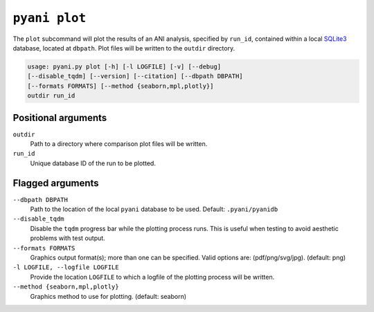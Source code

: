 .. _pyani-subcmd-plot:

==============
``pyani plot``
==============

The ``plot`` subcommand will plot the results of an ANI analysis, specified by ``run_id``, contained within a local `SQLite3`_ database, located at ``dbpath``. Plot files will be written to the ``outdir`` directory.

.. code-block:: text

    usage: pyani.py plot [-h] [-l LOGFILE] [-v] [--debug]
    [--disable_tqdm] [--version] [--citation] [--dbpath DBPATH]
    [--formats FORMATS] [--method {seaborn,mpl,plotly}]
    outdir run_id

.. _SQLite3: https://www.sqlite.org/index.html

--------------------
Positional arguments
--------------------

``outdir``
   Path to a directory where comparison plot files will be written.

``run_id``
  Unique database ID of the run to be plotted.

-----------------
Flagged arguments
-----------------

``--dbpath DBPATH``
    Path to the location of the local ``pyani`` database to be used. Default: ``.pyani/pyanidb``

``--disable_tqdm``
    Disable the ``tqdm`` progress bar while the plotting process runs. This is useful when testing to avoid aesthetic problems with test output.

``--formats FORMATS``
    Graphics output format(s); more than one can be specified. Valid options are: (pdf/png/svg/jpg). (default: png)

``-l LOGFILE, --logfile LOGFILE``
    Provide the location ``LOGFILE`` to which a logfile of the plotting process will be written.

``--method {seaborn,mpl,plotly}``
    Graphics method to use for plotting. (default: seaborn)
